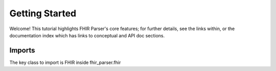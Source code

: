 ===============
Getting Started
===============

Welcome! This tutorial highlights FHIR Parser's core features; for further details,
see the links within, or the documentation index which has links to conceptual
and API doc sections.

Imports
=======
The key class to import is FHIR inside fhir_parser.fhir

.. code-block:: python
    :emphasize-lines: 1

    from fhir_parser.fhir import FHIR
    from fhir_parser.patient import Patient
    from fhir_parser.observation import Observation
